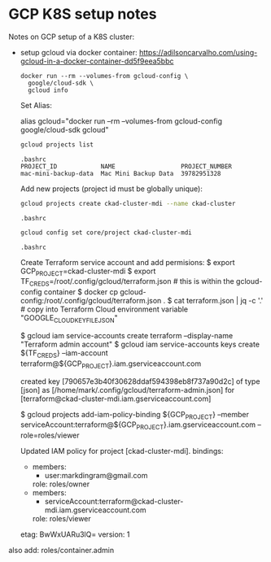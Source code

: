 
* GCP K8S setup notes

#+PROPERTY: header-args:sh :shebang #!/bin/bash -i :results output

Notes on GCP setup of a K8S cluster:

- setup gcloud via docker container:
  https://adilsoncarvalho.com/using-gcloud-in-a-docker-container-dd5f9eea5bbc

  #+BEGIN_SRC shell :results output
  docker run --rm --volumes-from gcloud-config \
    google/cloud-sdk \
    gcloud info
  #+END_SRC

  Set Alias:

  alias gcloud="docker run --rm --volumes-from gcloud-config google/cloud-sdk gcloud"


  #+BEGIN_SRC sh
  gcloud projects list
  #+END_SRC

  #+RESULTS:
  : .bashrc
  : PROJECT_ID            NAME                  PROJECT_NUMBER
  : mac-mini-backup-data  Mac Mini Backup Data  39782951328


  Add new projects (project id must be globally unique):

  #+BEGIN_SRC sh
  gcloud projects create ckad-cluster-mdi --name ckad-cluster
  #+END_SRC

  #+RESULTS:
  : .bashrc

  #+BEGIN_SRC sh
  gcloud config set core/project ckad-cluster-mdi
  #+END_SRC

  #+RESULTS:
  : .bashrc


  Create Terraform service account and add permisions:
  $ export GCP_PROJECT=ckad-cluster-mdi
  $ export TF_CREDS=/root/.config/gcloud/terraform.json # this is within the gcloud-config container
  $ docker cp gcloud-config:/root/.config/gcloud/terraform.json .
  $ cat terraform.json | jq -c '.' # copy into Terraform Cloud environment variable "GOOGLE_CLOUD_KEYFILE_JSON"

  $ gcloud iam service-accounts create terraform --display-name "Terraform admin account"
  $ gcloud iam service-accounts keys create ${TF_CREDS} --iam-account terraform@${GCP_PROJECT}.iam.gserviceaccount.com

  created key [790657e3b40f30628ddaf594398eb8f737a90d2c] of type [json] as [/home/mark/.config/gcloud/terraform-admin.json] for [terraform@ckad-cluster-mdi.iam.gserviceaccount.com]

  $ gcloud projects add-iam-policy-binding ${GCP_PROJECT} --member serviceAccount:terraform@${GCP_PROJECT}.iam.gserviceaccount.com --role=roles/viewer

  Updated IAM policy for project [ckad-cluster-mdi].
  bindings:
  - members:
    - user:markdingram@gmail.com
    role: roles/owner
  - members:
    - serviceAccount:terraform@ckad-cluster-mdi.iam.gserviceaccount.com
    role: roles/viewer
  etag: BwWxUARu3lQ=
  version: 1

also add: roles/container.admin
